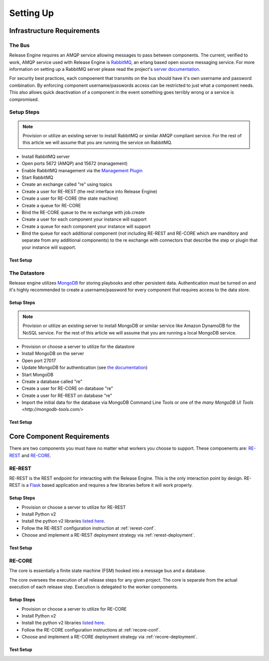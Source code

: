 Setting Up
==========

Infrastructure Requirements
----------------------------

The Bus
~~~~~~~
Release Engine requires an AMQP service allowing messages to pass between components. The current, verified to work, AMQP service used with Release Engine is `RabbitMQ <http://www.rabbitmq.com/>`_, an erlang based open source messaging service. For more information on setting up a RabbitMQ server please read the project's `server documentation <http://www.rabbitmq.com/admin-guide.html>`_.

For security best practices, each compoenent that transmits on the bus should have it's own username and password combination. By enforcing component username/passwords access can be restricted to just what a component needs. This also allows quick deactivation of a component in the event something goes terribly wrong or a service is compromised.

Setup Steps
~~~~~~~~~~~

.. note::
   Provision or utilize an existing server to install RabbitMQ or similar AMQP compliant service.  For the rest of this article we will assume that you are running the service on RabbitMQ.

* Install RabbitMQ server
* Open ports 5672 (AMQP) and 15672 (management)
* Enable RabbitMQ management via the `Management Plugin <http://www.rabbitmq.com/management.html>`_
* Start RabbitMQ
* Create an exchange called "re" using topics
* Create a user for RE-REST (the rest interface into Release Engine)
* Create a user for RE-CORE (the state machine)
* Create a queue for RE-CORE
* Bind the RE-CORE queue to the re exchange with job.create
* Create a user for each component your instance will support
* Create a queue for each component your instance will support
* Bind the queue for each additional component (not including RE-REST and RE-CORE which are manditory and separate from any additional components) to the re exchange with connectors that describe the step or plugin that your instance will support.

.. todo::
   List binding instructions for queues


Test Setup
``````````
.. todo::
   How to verify it's ready.


The Datastore
~~~~~~~~~~~~~
Release engine utilizes `MongoDB <http://www.mongodb.org/>`_ for storing playbooks and other persistent data. Authentication must be turned on and it's highly recommended to create a username/password for every component that requires access to the data store.


Setup Steps
```````````

.. note::
   Provision or utilize an existing server to install MongoDB or similar service like Amazon DynamoDB for the NoSQL service.  For the rest of this article we will assume that you are running a local MongoDB service.

* Provision or choose a server to utilize for the datastore
* Install MongoDB on the server
* Open port 27017
* Update MongoDB for authentication (see `the documentation <http://docs.mongodb.org/manual/tutorial/enable-authentication/>`_)
* Start MongoDB
* Create a database called "re"
* Create a user for RE-CORE on database "re"
* Create a user for RE-REST on database "re"
* Import the initial data for the database via MongoDB Command Line Tools or one of the `many MongoDB UI Tools <http://mongodb-tools.com/>` 

.. todo::
   Provide a link to the initial database import

Test Setup
``````````
.. todo::
   How to verify it's ready.

Core Component Requirements
---------------------------
There are two components you must have no matter what workers you choose to support. These compoenents are: `RE-REST <https://github.com/RHInception/re-rest/>`_ and `RE-CORE <https://github.com/RHInception/re-core>`_.

RE-REST
~~~~~~~
RE-REST is the REST endpoint for interacting with the Release Engine. This is the only interaction point by design. RE-REST is a `Flask <http://flask.pocoo.org/>`_ based application and requires a few libraries before it will work properly.

Setup Steps
```````````
* Provision or choose a server to utilize for RE-REST
* Install Python v2
* Install the python v2 libraries `listed here <https://github.com/RHInception/re-rest/blob/master/requirements.txt>`_.
* Follow the RE-REST configuration instruction at :ref:`rerest-conf`.
* Choose and implement a RE-REST deployment strategy via :ref:`rerest-deployment`.

Test Setup
``````````
.. todo::
   How to verify it's ready.


RE-CORE
~~~~~~~
The core is essentially a finite state machine (FSM) hooked into a message bus and a database.

The core oversees the execution of all release steps for any given project. The core is separate from the actual execution of each release step. Execution is delegated to the worker components.

Setup Steps
```````````
* Provision or choose a server to utilize for RE-CORE
* Install Python v2
* Install the python v2 libraries `listed here <https://github.com/RHInception/re-core/blob/master/requirements.txt>`_.
* Follow the RE-CORE configuration instructions at :ref:`recore-conf`.
* Choose and implement a RE-CORE deployment strategy via :ref:`recore-deployment`.

Test Setup
``````````
.. todo::
   How to verify it's ready.
